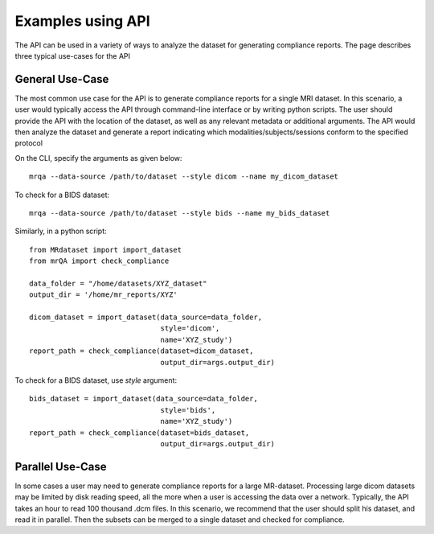 Examples using API
==================

The API can be used in a variety of ways to analyze the dataset for generating
compliance reports. The page describes three typical use-cases for the API

General Use-Case
----------------
The most common use case for the API is to generate compliance reports for a single
MRI dataset. In this scenario, a user would typically access the API through
command-line interface or by writing python scripts. The user should provide the
API with the location of the dataset, as well as any relevant metadata or
additional arguments. The API would then analyze the dataset and generate a report
indicating which modalities/subjects/sessions conform to the specified protocol

On the CLI, specify the arguments as given below::

    mrqa --data-source /path/to/dataset --style dicom --name my_dicom_dataset

To check for a BIDS dataset::

    mrqa --data-source /path/to/dataset --style bids --name my_bids_dataset

Similarly, in a python script::

    from MRdataset import import_dataset
    from mrQA import check_compliance

    data_folder = "/home/datasets/XYZ_dataset"
    output_dir = '/home/mr_reports/XYZ'

    dicom_dataset = import_dataset(data_source=data_folder,
                                   style='dicom',
                                   name='XYZ_study')
    report_path = check_compliance(dataset=dicom_dataset,
                                   output_dir=args.output_dir)

To check for a BIDS dataset, use `style` argument::

    bids_dataset = import_dataset(data_source=data_folder,
                                   style='bids',
                                   name='XYZ_study')
    report_path = check_compliance(dataset=bids_dataset,
                                   output_dir=args.output_dir)

Parallel Use-Case
-----------------
In some cases a user may need to generate compliance reports for a large MR-dataset.
Processing large dicom datasets may be limited by disk reading speed, all the more
when a user is accessing the data over a network. Typically, the
API takes an hour to read 100 thousand .dcm files. In this scenario, we recommend
that the user should split his dataset, and read it in parallel. Then the subsets
can be merged to a single dataset and checked for compliance.

